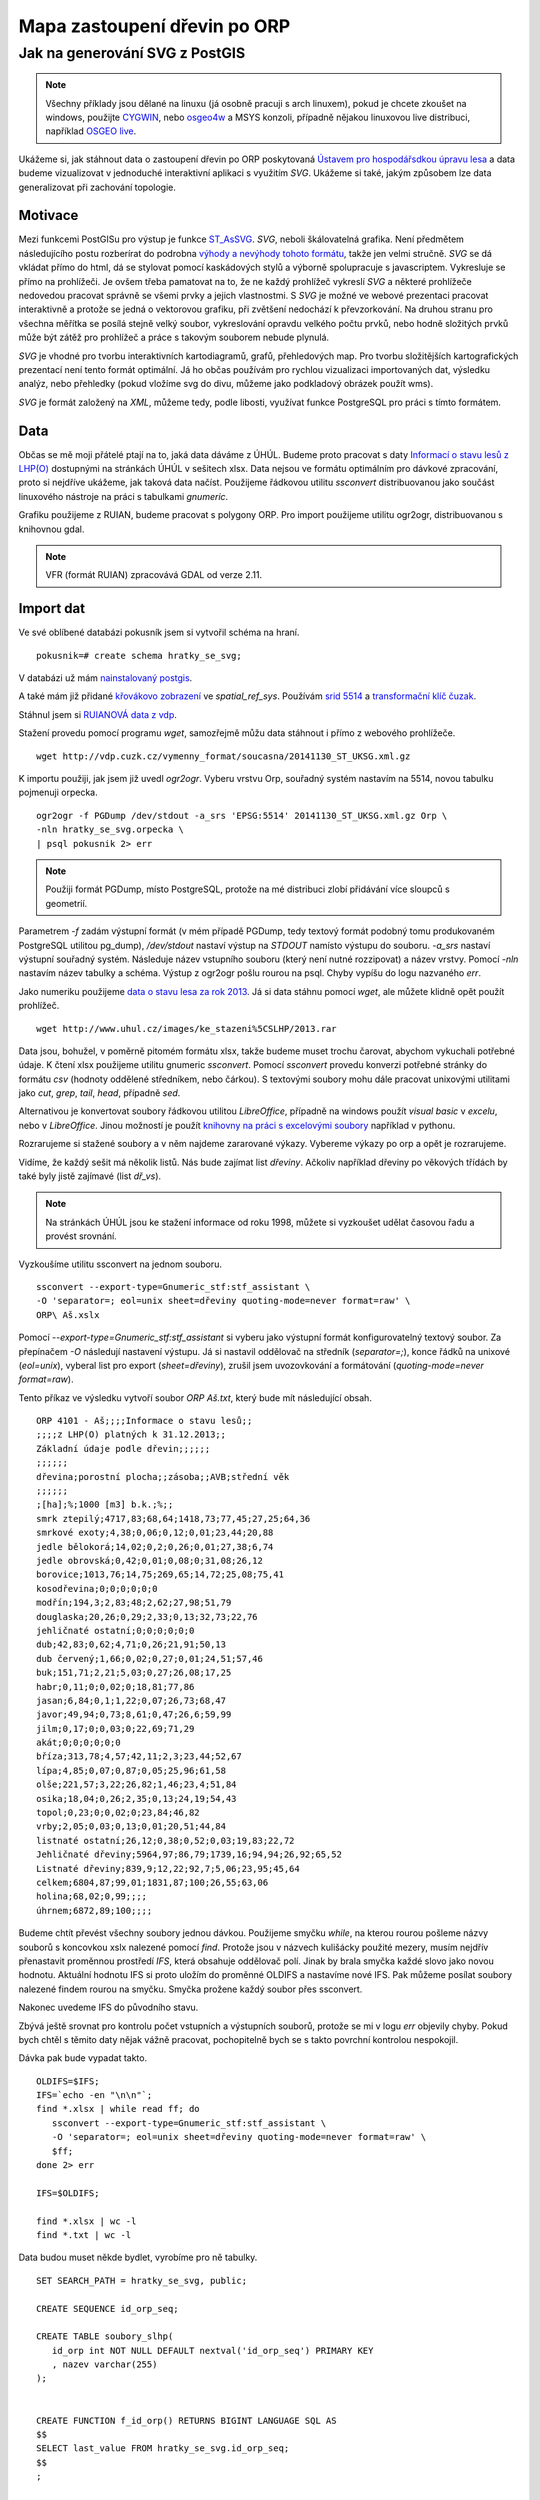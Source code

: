 #############################
Mapa zastoupení dřevin po ORP
#############################

*******************************
Jak na generování SVG z PostGIS
*******************************

.. note:: Všechny příklady jsou dělané na linuxu (já osobně pracuji s arch linuxem), pokud je chcete zkoušet na windows, použijte `CYGWIN <https://www.cygwin.com/>`_, nebo `osgeo4w <http://trac.osgeo.org/osgeo4w/>`_ a MSYS konzoli, případně nějakou linuxovou live distribuci, například `OSGEO live <http://live.osgeo.org/en/index.html>`_.

Ukážeme si, jak stáhnout data o zastoupení dřevin po ORP poskytovaná `Ústavem pro hospodářsdkou úpravu lesa <http://www.uhul.cz/>`_ a data budeme vizualizovat v jednoduché interaktivní aplikaci s využitím `SVG`. Ukážeme si také, jakým způsobem lze data generalizovat při zachování topologie.

Motivace
========

Mezi funkcemi PostGISu pro výstup je funkce `ST_AsSVG <http://postgis.net/docs/ST_AsSVG.html>`_. `SVG`, neboli škálovatelná grafika. Není předmětem následujícího postu rozberírat do podrobna `výhody a nevýhody tohoto formátu <http://www.zdrojak.cz/clanky/svg-nebo-canvas-vyberte-si/>`_, takže jen velmi stručně. `SVG` se dá vkládat přímo do html, dá se stylovat pomocí kaskádových stylů a výborně spolupracuje s javascriptem. Vykresluje se přímo na prohlížeči. Je ovšem třeba pamatovat na to, že ne každý prohlížeč vykreslí `SVG` a některé prohlížeče nedovedou pracovat správně se všemi prvky a jejich vlastnostmi. S `SVG` je možné ve webové prezentaci pracovat interaktivně a protože se jedná o vektorovou grafiku, při zvětšení nedochází k převzorkování. Na druhou stranu pro všechna měřítka se posílá stejně velký soubor, vykreslování opravdu velkého počtu prvků, nebo hodně složitých prvků může být zátěž pro prohlížeč a práce s takovým souborem nebude plynulá.

`SVG` je vhodné pro tvorbu interaktivních kartodiagramů, grafů, přehledových map. Pro tvorbu složitějších kartografických prezentací není tento formát optimální. Já ho občas používám pro rychlou vizualizaci importovaných dat, výsledku analýz, nebo přehledky (pokud vložíme svg do divu, můžeme jako podkladový obrázek použít wms).

`SVG` je formát založený na `XML`, můžeme tedy, podle libosti, využívat funkce PostgreSQL pro práci s tímto formátem.

Data
====

Občas se mě moji přátelé ptají na to, jaká data dáváme z ÚHÚL. Budeme proto pracovat s daty `Informací o stavu lesů z LHP(O) <http://www.uhul.cz/ke-stazeni/informace-o-lese/slhp>`_ dostupnými na stránkách ÚHÚL v sešitech xlsx. Data nejsou ve formátu optimálním pro dávkové zpracování, proto si nejdříve ukážeme, jak taková data načíst. Použijeme řádkovou utilitu `ssconvert` distribuovanou jako součást linuxového nástroje na práci s tabulkami `gnumeric`. 

Grafiku použijeme z RUIAN, budeme pracovat s polygony ORP. Pro import použijeme utilitu ogr2ogr, distribuovanou s knihovnou gdal.

.. note:: VFR (formát RUIAN) zpracovává GDAL od verze 2.11.

Import dat
==========

Ve své oblíbené databázi pokusník jsem si vytvořil schéma na hraní.
::

   pokusnik=# create schema hratky_se_svg;

V databázi už mám `nainstalovaný postgis <http://postgis.net/docs/postgis_installation.html#install_short_version>`_.

A také mám již přidané `křovákovo zobrazení <http://freegis.fsv.cvut.cz/gwiki/S-JTSK>`_ ve `spatial_ref_sys`. Používám `srid 5514 <http://epsg.io/5514>`_ a `transformační klíč čuzak <http://freegis.fsv.cvut.cz/gwiki/S-JTSK#Transforma.C4.8Dn.C3.AD_kl.C3.AD.C4.8De_a_software>`_.

Stáhnul jsem si `RUIANOVÁ data z vdp <http://vdp.cuzk.cz/vymenny_format/soucasna/20141130_ST_UKSG.xml.gz>`_.

Stažení provedu pomocí programu `wget`, samozřejmě můžu data stáhnout i přímo z webového prohlížeče.
::

   wget http://vdp.cuzk.cz/vymenny_format/soucasna/20141130_ST_UKSG.xml.gz


K importu použiji, jak jsem již uvedl `ogr2ogr`. Vyberu vrstvu Orp, souřadný systém nastavím na 5514, novou tabulku pojmenuji orpecka.
::

   ogr2ogr -f PGDump /dev/stdout -a_srs 'EPSG:5514' 20141130_ST_UKSG.xml.gz Orp \
   -nln hratky_se_svg.orpecka \
   | psql pokusnik 2> err


.. note:: Použiji formát PGDump, místo PostgreSQL, protože na mé distribuci zlobí přidávání více sloupců s geometrií.

Parametrem `-f` zadám výstupní formát (v mém případě PGDump, tedy textový formát podobný tomu produkovaném PostgreSQL utilitou pg_dump), `/dev/stdout` nastaví výstup na `STDOUT` namísto výstupu do souboru. `-a_srs` nastaví výstupní souřadný systém. Následuje název vstupního souboru (který není nutné rozzipovat) a název vrstvy. Pomocí `-nln` nastavím název tabulky a schéma. Výstup z ogr2ogr pošlu rourou na psql. Chyby vypíšu do logu nazvaného *err*.

Jako numeriku použijeme `data o stavu lesa za rok 2013 <http://www.uhul.cz/images/ke_stazeni%5CSLHP/2013.rar>`_. Já si data stáhnu pomocí `wget`, ale můžete klidně opět použít prohlížeč.
::

   wget http://www.uhul.cz/images/ke_stazeni%5CSLHP/2013.rar


Data jsou, bohužel, v poměrně pitomém formátu xlsx, takže budeme muset trochu čarovat, abychom vykuchali potřebné údaje. K čtení xlsx použijeme utilitu gnumeric `ssconvert`. Pomocí `ssconvert` provedu konverzi potřebné stránky do formátu `csv` (hodnoty oddělené středníkem, nebo čárkou). S textovými soubory mohu dále pracovat unixovými utilitami jako `cut`, `grep`, `tail`, `head`, případně `sed`. 

Alternativou je konvertovat soubory řádkovou utilitou `LibreOffice`, případně na windows použít `visual basic` v `excelu`, nebo v `LibreOffice`. Jinou možností je použít `knihovny na práci s excelovými soubory <https://openpyxl.readthedocs.org/en/latest/>`_ například v pythonu.

Rozrarujeme si stažené soubory a v něm najdeme zararované výkazy. Vybereme výkazy po orp a opět je rozrarujeme.

.. image:: obrazky/vykaz.png

Vidíme, že každý sešit má několik listů. Nás bude zajímat list `dřeviny`. Ačkoliv například dřeviny po věkových třídách by také byly jistě zajímavé (list `dř_vs`).

.. note:: Na stránkách ÚHÚL jsou ke stažení informace od roku 1998, můžete si vyzkoušet udělat časovou řadu a provést srovnání.

Vyzkoušíme utilitu ssconvert na jednom souboru.
::

   ssconvert --export-type=Gnumeric_stf:stf_assistant \
   -O 'separator=; eol=unix sheet=dřeviny quoting-mode=never format=raw' \
   ORP\ Aš.xslx

Pomocí `--export-type=Gnumeric_stf:stf_assistant` si vyberu jako výstupní formát konfigurovatelný textový soubor. Za přepínačem `-O` následují nastavení výstupu. Já si nastavil oddělovač na středník (`separator=;`), konce řádků na unixové (`eol=unix`),  vyberal list pro export (`sheet=dřeviny`), zrušil jsem uvozovkování a formátování (`quoting-mode=never format=raw`). 

Tento příkaz ve výsledku vytvoří soubor `ORP Aš.txt`, který bude mít následující obsah.
::

   ORP 4101 - Aš;;;;Informace o stavu lesů;;
   ;;;;z LHP(O) platných k 31.12.2013;;
   Základní údaje podle dřevin;;;;;;
   ;;;;;;
   dřevina;porostní plocha;;zásoba;;AVB;střední věk
   ;;;;;;
   ;[ha];%;1000 [m3] b.k.;%;;
   smrk ztepilý;4717,83;68,64;1418,73;77,45;27,25;64,36
   smrkové exoty;4,38;0,06;0,12;0,01;23,44;20,88
   jedle bělokorá;14,02;0,2;0,26;0,01;27,38;6,74
   jedle obrovská;0,42;0,01;0,08;0;31,08;26,12
   borovice;1013,76;14,75;269,65;14,72;25,08;75,41
   kosodřevina;0;0;0;0;0;0
   modřín;194,3;2,83;48;2,62;27,98;51,79
   douglaska;20,26;0,29;2,33;0,13;32,73;22,76
   jehličnaté ostatní;0;0;0;0;0;0
   dub;42,83;0,62;4,71;0,26;21,91;50,13
   dub červený;1,66;0,02;0,27;0,01;24,51;57,46
   buk;151,71;2,21;5,03;0,27;26,08;17,25
   habr;0,11;0;0,02;0;18,81;77,86
   jasan;6,84;0,1;1,22;0,07;26,73;68,47
   javor;49,94;0,73;8,61;0,47;26,6;59,99
   jilm;0,17;0;0,03;0;22,69;71,29
   akát;0;0;0;0;0;0
   bříza;313,78;4,57;42,11;2,3;23,44;52,67
   lípa;4,85;0,07;0,87;0,05;25,96;61,58
   olše;221,57;3,22;26,82;1,46;23,4;51,84
   osika;18,04;0,26;2,35;0,13;24,19;54,43
   topol;0,23;0;0,02;0;23,84;46,82
   vrby;2,05;0,03;0,13;0,01;20,51;44,84
   listnaté ostatní;26,12;0,38;0,52;0,03;19,83;22,72
   Jehličnaté dřeviny;5964,97;86,79;1739,16;94,94;26,92;65,52
   Listnaté dřeviny;839,9;12,22;92,7;5,06;23,95;45,64
   celkem;6804,87;99,01;1831,87;100;26,55;63,06
   holina;68,02;0,99;;;;
   úhrnem;6872,89;100;;;;


Budeme chtít převést všechny soubory jednou dávkou. Použijeme smyčku `while`, na kterou rourou pošleme názvy souborů s koncovkou xslx nalezené pomocí `find`. Protože jsou v názvech kulišácky použité mezery, musím nejdřív přenastavit proměnnou prostředí `IFS`, která obsahuje oddělovač polí. Jinak by brala smyčka každé slovo jako novou hodnotu. Aktuální hodnotu IFS si proto uložím do proměnné OLDIFS a nastavíme nové IFS. Pak můžeme posílat soubory nalezené findem rourou na smyčku. Smyčka prožene každý soubor přes ssconvert.

Nakonec uvedeme IFS do původního stavu.

Zbývá ještě srovnat pro kontrolu počet vstupních a výstupních souborů, protože se mi v logu `err` objevily chyby. Pokud bych chtěl s těmito daty nějak vážně pracovat, pochopitelně bych se s takto povrchní kontrolou nespokojil.

Dávka pak bude vypadat takto.
::

   OLDIFS=$IFS;
   IFS=`echo -en "\n\n"`;
   find *.xlsx | while read ff; do
      ssconvert --export-type=Gnumeric_stf:stf_assistant \
      -O 'separator=; eol=unix sheet=dřeviny quoting-mode=never format=raw' \
      $ff;
   done 2> err

   IFS=$OLDIFS;

   find *.xlsx | wc -l
   find *.txt | wc -l



Data budou muset někde bydlet, vyrobíme pro ně tabulky.
::

   SET SEARCH_PATH = hratky_se_svg, public;

   CREATE SEQUENCE id_orp_seq;

   CREATE TABLE soubory_slhp(
      id_orp int NOT NULL DEFAULT nextval('id_orp_seq') PRIMARY KEY
      , nazev varchar(255)
   );


   CREATE FUNCTION f_id_orp() RETURNS BIGINT LANGUAGE SQL AS
   $$
   SELECT last_value FROM hratky_se_svg.id_orp_seq;
   $$
   ;

   CREATE TABLE slhp(
      id_orp int NOT NULL DEFAULT f_id_orp()
      , drevina varchar(255)
      , plocha_ha float
      , plocha_proc float
      , zasoba_m3 float
      , zasoba_proc float
      , avb float
      , stredni_vek float
   );


   CREATE INDEX ON slhp(id_orp);

.. note:: Tady je použitý jeden takový šikovný (leč zrádný trik). Budeme střídavě nahrávat do dvou tabulek, do první název souboru a do druhé data, přičemž u druhé tabulky se nám automaticky vloží hodnota naposledy vloženého záznamu. Pokud se ovšem něco pokazí a hodnota do první tabulky se nevloží, budeme mít špatně spárované hodnoty, protože budou mít id posledního úspěšně zapsaného záznamu.

Nahrajeme data do tabulek. K nahrání použijeme `COPY FROM STDIN <http://www.postgresql.org/docs/9.3/static/sql-copy.html>`_.
::

   OLDIFS=$IFS;
   IFS=`echo -en "\n\n"`;

   find *.txt | while read ff; do 
      head -n 1 $ff | cut -d ';' -f 1 | psql -c "COPY hratky_se_svg.soubory_slhp (nazev) FROM STDIN" pokusnik;

      tail -n +8 $ff | sed 's/,/./g' | 
      psql -c "COPY hratky_se_svg.slhp (drevina, plocha_ha, plocha_proc, zasoba_m3, zasoba_proc, avb, stredni_vek) 
      FROM STDIN WITH DELIMITER ';' NULL ''" pokusnik;
   done 2> err

   IFS=$OLDIFS;

Z prvního políčka prvního řádku (`head -n 1 $ff | cut -d ';' -f 1`) získáme název ORP a zkopírujeme do databáze. Z každého listu vezmeme řádky od osmého výše (`tail -n +8 $ff`), nahradíme desetinné čárky tečkami pomocí sedu (`sed 's/,/./g'`, tohle se dá pravděpodobně nějak ošetřit v rámci proměnných prostředí, aby desetinné čárky byly už ve výstupu ze ssconvert, ale mě se to nepodařilo) a zkopírujeme do databáze, musíme však přenastavit DELIMITER, tedy oddělovač záznamů na středník a zápis hodnoty  NULL na prázdný řetězec.

.. note:: ÚHÚL bohužel používá číselník ORP podle ČSÚ, takže k párování nemůžeme použít kódy. Podle ČUZK je navíc o jedno ORP méně, proto nebudeme mít numeriku ke všem polygonům.

Srovnáme, co nám chybí.
::

   SELECT nazev FROM orpecka 
   EXCEPT 
   SELECT regexp_replace(nazev, 'ORP \d{4} \- ','') FROM soubory_slhp;

Je to `Hlavní město Praha`. Zjevně bude mít nějaký vlastní status. Nevadí. Spárujeme si to.

.. note:: Pro kontrolu doporučuji provést porovnání EXCEPTem i na druhou stranu.

Párování můžeme provést třeba takto.
::


   ALTER TABLE orpecka ADD slhp_id_orp int;

   UPDATE orpecka o SET slhp_id_orp = id_orp
   FROM soubory_slhp s WHERE o.nazev =  regexp_replace(s.nazev, 'ORP \d{4} \- ','');


Pomocí regexp odstraníme z názvu orp, vybraného ze souboru od ÚHÚL počáteční číselný kód, pomlčku a mezery. Pak bude název ORP odpovídat nůzvu ČUZK.

.. note:: V tomto případě nemá cenu pro něco málo přes dvěstě záznamů nový sloupec indexovat.

Zobrazení importovaných dat v QGIS
==================================

V QGIS browseru si přidáme naši pracovní databázi.

.. image:: obrazky/qgis_browser.png

Vyplníme kartu.

.. image:: obrazky/nova_db.png

Přepneme do QGIS desktopu. Otevřeme správce databází (databáze >správce databází > správce databází)

.. image:: obrazky/db_manager.png

Ve správci databází připojíme naši pracovní databázi.

.. image:: obrazky/db_manager_nepripojeno.png

A otevřeme SQL okno.

.. image:: obrazky/db_manager_pripojeno.png

Do okna napíšeme dotaz. Pokud jste pojmenovali své tabulky stejně jako já, bude vypadat takto.
::

   SELECT
   slhp.id_orp 
   , generalizovanehranice
   , orp.nazev
   , plocha_proc
   FROM hratky_se_svg.orpecka orp 
   JOIN hratky_se_svg.slhp slhp 
   ON slhp.id_orp = orp.slhp_id_orp
   AND slhp.drevina = 'jasan'

Vybereme grafiku orp, sloupec generalizovanehranice, doplníme id_orp, název ORP a procentuální zastoupení dřeviny. Vybereme záznamy pro jasan. Jako unikátní záznam nastavíme `id_orp`, jako grafiku `generalizovanehranice`. Novou vrstvu pojmenujeme a načteme do qgisu.

.. image:: obrazky/dotaz_v_db_manageru.png

Nyní můžeme upravit vlastnosti vrstvy. Otevřeme kartu symbologie.

.. image:: obrazky/vlastnosti_odstupnovana_symbologie.png

Změníme `jednoduchý symbol` na odstupňovaný. Sloupec nastavíme na `plocha_proc`. Vybereme barevný rozsah dle svého vkusu a navýšíme počet tříd.

.. image:: obrazky/jasan.png



Příště si ukážeme jak z dat vyrobit svg přímo pomocí dotazu a jak obarvit jednotlivé ORP podle zastoupení dřevin.

Případné dotazy zodpovím na svém `twitteru <https://twitter.com/jeleniste>`_.
